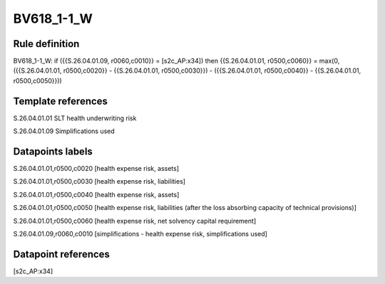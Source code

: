 ===========
BV618_1-1_W
===========

Rule definition
---------------

BV618_1-1_W: if ({{S.26.04.01.09, r0060,c0010}} = [s2c_AP:x34]) then {{S.26.04.01.01, r0500,c0060}} = max(0, ({{S.26.04.01.01, r0500,c0020}} - {{S.26.04.01.01, r0500,c0030}}) - ({{S.26.04.01.01, r0500,c0040}} - {{S.26.04.01.01, r0500,c0050}}))


Template references
-------------------

S.26.04.01.01 SLT health underwriting risk

S.26.04.01.09 Simplifications used


Datapoints labels
-----------------

S.26.04.01.01,r0500,c0020 [health expense risk, assets]

S.26.04.01.01,r0500,c0030 [health expense risk, liabilities]

S.26.04.01.01,r0500,c0040 [health expense risk, assets]

S.26.04.01.01,r0500,c0050 [health expense risk, liabilities (after the loss absorbing capacity of technical provisions)]

S.26.04.01.01,r0500,c0060 [health expense risk, net solvency capital requirement]

S.26.04.01.09,r0060,c0010 [simplifications - health expense risk, simplifications used]



Datapoint references
--------------------

[s2c_AP:x34]